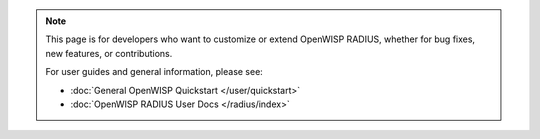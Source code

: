 .. note::

    This page is for developers who want to customize or extend OpenWISP
    RADIUS, whether for bug fixes, new features, or contributions.

    For user guides and general information, please see:

    - :doc:`General OpenWISP Quickstart </user/quickstart>`
    - :doc:`OpenWISP RADIUS User Docs </radius/index>`
